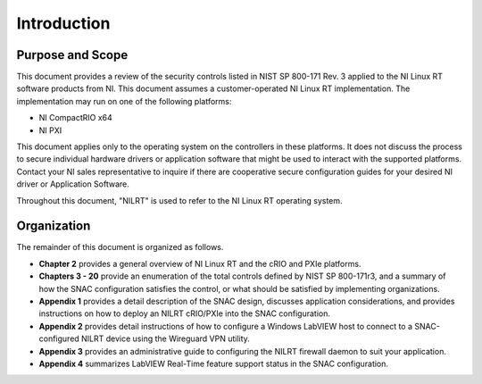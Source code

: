 
.. _introduction:

============
Introduction
============


-----------------
Purpose and Scope
-----------------

This document provides a review of the security controls listed in NIST SP 800-171 Rev. 3 applied to the NI Linux RT software products from NI.
This document assumes a customer-operated NI Linux RT implementation.
The implementation may run on one of the following platforms:

* NI CompactRIO x64
* NI PXI

This document applies only to the operating system on the controllers in these platforms.
It does not discuss the process to secure individual hardware drivers or application software that might be used to interact with the supported platforms.
Contact your NI sales representative to inquire if there are cooperative secure configuration guides for your desired NI driver or Application Software.

Throughout this document, "NILRT" is used to refer to the NI Linux RT operating system.


------------
Organization
------------

The remainder of this document is organized as follows.

* **Chapter 2** provides a general overview of NI Linux RT and the cRIO and PXIe platforms.
* **Chapters 3 - 20** provide an enumeration of the total controls defined by NIST SP 800-171r3, and a summary of how the SNAC configuration satisfies the control, or what should be satisfied by implementing organizations.
* **Appendix 1** provides a detail description of the SNAC design, discusses application considerations, and provides instructions on how to deploy an NILRT cRIO/PXIe into the SNAC configuration.
* **Appendix 2** provides detail instructions of how to configure a Windows LabVIEW host to connect to a SNAC-configured NILRT device using the Wireguard VPN utility.
* **Appendix 3** provides an administrative guide to configuring the NILRT firewall daemon to suit your application.
* **Appendix 4** summarizes LabVIEW Real-Time feature support status in the SNAC configuration.
